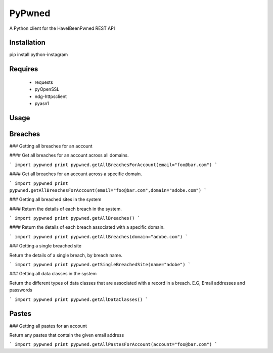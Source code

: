 PyPwned
======
A Python client for the HaveIBeenPwned REST API

Installation
-----
pip install python-instagram

Requires
-----
  * requests
  * pyOpenSSL
  * ndg-httpsclient
  * pyasn1

Usage
-----

Breaches
-----

### Getting all breaches for an account

#### Get all breaches for an account across all domains. 

```
import pypwned
print pypwned.getAllBreachesForAccount(email="foo@bar.com")
```

#### Get all breaches for an account across a specific domain. 

```
import pypwned
print pypwned.getAllBreachesForAccount(email="foo@bar.com",domain="adobe.com")
```


### Getting all breached sites in the system

#### Return the details of each breach in the system.

```
import pypwned
print pypwned.getAllBreaches()
```

#### Return the details of each breach associated with a specific domain.

```
import pypwned
print pypwned.getAllBreaches(domain="adobe.com")
```

### Getting a single breached site

Return the details of a single breach, by breach name.

```
import pypwned
print pypwned.getSingleBreachedSite(name="adobe")
```

### Getting all data classes in the system

Return the different types of data classes that are associated with a record in a breach. E.G, Email addresses and passwords

```
import pypwned
print pypwned.getAllDataClasses()
```

Pastes
-----

### Getting all pastes for an account

Return any pastes that contain the given email address

```
import pypwned
print pypwned.getAllPastesForAccount(account="foo@bar.com")
```

